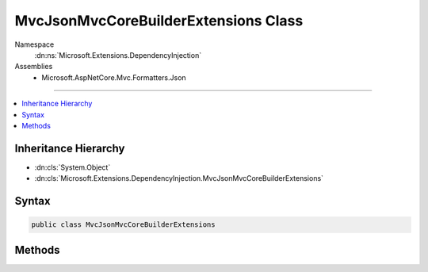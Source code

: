 

MvcJsonMvcCoreBuilderExtensions Class
=====================================





Namespace
    :dn:ns:`Microsoft.Extensions.DependencyInjection`
Assemblies
    * Microsoft.AspNetCore.Mvc.Formatters.Json

----

.. contents::
   :local:



Inheritance Hierarchy
---------------------


* :dn:cls:`System.Object`
* :dn:cls:`Microsoft.Extensions.DependencyInjection.MvcJsonMvcCoreBuilderExtensions`








Syntax
------

.. code-block:: csharp

    public class MvcJsonMvcCoreBuilderExtensions








.. dn:class:: Microsoft.Extensions.DependencyInjection.MvcJsonMvcCoreBuilderExtensions
    :hidden:

.. dn:class:: Microsoft.Extensions.DependencyInjection.MvcJsonMvcCoreBuilderExtensions

Methods
-------

.. dn:class:: Microsoft.Extensions.DependencyInjection.MvcJsonMvcCoreBuilderExtensions
    :noindex:
    :hidden:

    
    .. dn:method:: Microsoft.Extensions.DependencyInjection.MvcJsonMvcCoreBuilderExtensions.AddJsonFormatters(Microsoft.Extensions.DependencyInjection.IMvcCoreBuilder)
    
        
    
        
        :type builder: Microsoft.Extensions.DependencyInjection.IMvcCoreBuilder
        :rtype: Microsoft.Extensions.DependencyInjection.IMvcCoreBuilder
    
        
        .. code-block:: csharp
    
            public static IMvcCoreBuilder AddJsonFormatters(this IMvcCoreBuilder builder)
    
    .. dn:method:: Microsoft.Extensions.DependencyInjection.MvcJsonMvcCoreBuilderExtensions.AddJsonFormatters(Microsoft.Extensions.DependencyInjection.IMvcCoreBuilder, System.Action<Newtonsoft.Json.JsonSerializerSettings>)
    
        
    
        
        :type builder: Microsoft.Extensions.DependencyInjection.IMvcCoreBuilder
    
        
        :type setupAction: System.Action<System.Action`1>{Newtonsoft.Json.JsonSerializerSettings<Newtonsoft.Json.JsonSerializerSettings>}
        :rtype: Microsoft.Extensions.DependencyInjection.IMvcCoreBuilder
    
        
        .. code-block:: csharp
    
            public static IMvcCoreBuilder AddJsonFormatters(this IMvcCoreBuilder builder, Action<JsonSerializerSettings> setupAction)
    

